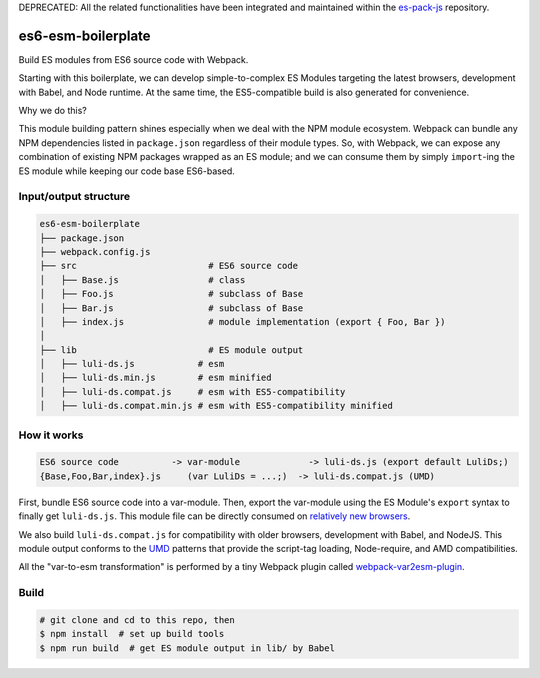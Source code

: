 DEPRECATED: All the related functionalities have been integrated and maintained within the `es-pack-js <https://github.com/w3reality/es-pack-js>`__ repository.

es6-esm-boilerplate
===================

Build ES modules from ES6 source code with Webpack.

Starting with this boilerplate, we can develop simple-to-complex
ES Modules targeting the latest browsers, development with Babel, and
Node runtime. At the same time, the ES5-compatible build is also generated for convenience.

Why we do this?

This module building pattern shines especially when we deal with the NPM module ecosystem.
Webpack can bundle any NPM dependencies listed in ``package.json`` regardless of their module types.
So, with Webpack, we can expose any combination of existing NPM packages wrapped as an ES module; and
we can consume them by simply ``import``-ing the ES module while keeping our code base ES6-based.

Input/output structure
----------------------

.. code::

   es6-esm-boilerplate
   ├── package.json
   ├── webpack.config.js
   ├── src                         # ES6 source code
   │   ├── Base.js                 # class 
   │   ├── Foo.js                  # subclass of Base
   │   ├── Bar.js                  # subclass of Base
   │   ├── index.js                # module implementation (export { Foo, Bar })
   │
   ├── lib                         # ES module output
   │   ├── luli-ds.js            # esm
   │   ├── luli-ds.min.js        # esm minified
   │   ├── luli-ds.compat.js     # esm with ES5-compatibility
   │   ├── luli-ds.compat.min.js # esm with ES5-compatibility minified

How it works
------------

.. code::

   ES6 source code          -> var-module             -> luli-ds.js (export default LuliDs;)
   {Base,Foo,Bar,index}.js     (var LuliDs = ...;)  -> luli-ds.compat.js (UMD)

First, bundle ES6 source code into a var-module.  Then, export the var-module using the
ES Module's ``export`` syntax to finally get ``luli-ds.js``.  This module file can be directly
consumed on `relatively new browsers <https://developer.mozilla.org/en-US/docs/Web/JavaScript/Reference/Statements/import#Browser_compatibility>`__.  

We also build ``luli-ds.compat.js`` for compatibility with older browsers, development with Babel,
and NodeJS.  This module output conforms to the `UMD <https://github.com/umdjs/umd>`__ patterns that provide the
script-tag loading, Node-require, and AMD compatibilities.

All the "var-to-esm transformation" is performed by a tiny Webpack plugin called
`webpack-var2esm-plugin <https://github.com/w3reality/webpack-var2esm-plugin/blob/master/src/index.js>`__.

Build
-----

.. code::

   # git clone and cd to this repo, then
   $ npm install  # set up build tools
   $ npm run build  # get ES module output in lib/ by Babel
